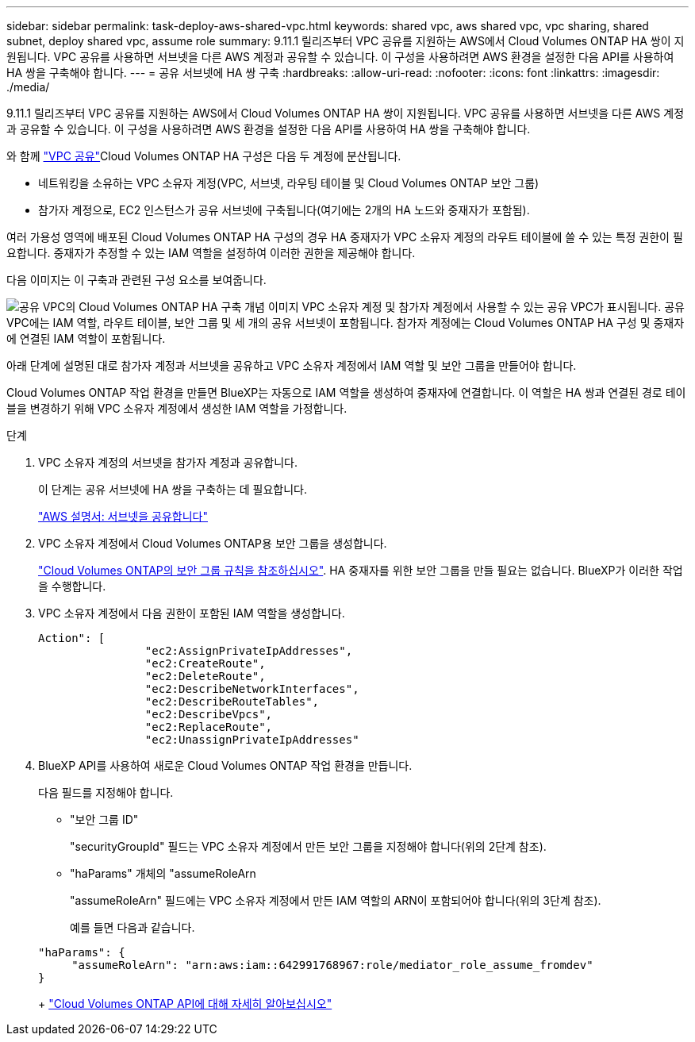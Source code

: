 ---
sidebar: sidebar 
permalink: task-deploy-aws-shared-vpc.html 
keywords: shared vpc, aws shared vpc, vpc sharing, shared subnet, deploy shared vpc, assume role 
summary: 9.11.1 릴리즈부터 VPC 공유를 지원하는 AWS에서 Cloud Volumes ONTAP HA 쌍이 지원됩니다. VPC 공유를 사용하면 서브넷을 다른 AWS 계정과 공유할 수 있습니다. 이 구성을 사용하려면 AWS 환경을 설정한 다음 API를 사용하여 HA 쌍을 구축해야 합니다. 
---
= 공유 서브넷에 HA 쌍 구축
:hardbreaks:
:allow-uri-read: 
:nofooter: 
:icons: font
:linkattrs: 
:imagesdir: ./media/


[role="lead"]
9.11.1 릴리즈부터 VPC 공유를 지원하는 AWS에서 Cloud Volumes ONTAP HA 쌍이 지원됩니다. VPC 공유를 사용하면 서브넷을 다른 AWS 계정과 공유할 수 있습니다. 이 구성을 사용하려면 AWS 환경을 설정한 다음 API를 사용하여 HA 쌍을 구축해야 합니다.

와 함께 https://aws.amazon.com/blogs/networking-and-content-delivery/vpc-sharing-a-new-approach-to-multiple-accounts-and-vpc-management/["VPC 공유"^]Cloud Volumes ONTAP HA 구성은 다음 두 계정에 분산됩니다.

* 네트워킹을 소유하는 VPC 소유자 계정(VPC, 서브넷, 라우팅 테이블 및 Cloud Volumes ONTAP 보안 그룹)
* 참가자 계정으로, EC2 인스턴스가 공유 서브넷에 구축됩니다(여기에는 2개의 HA 노드와 중재자가 포함됨).


여러 가용성 영역에 배포된 Cloud Volumes ONTAP HA 구성의 경우 HA 중재자가 VPC 소유자 계정의 라우트 테이블에 쓸 수 있는 특정 권한이 필요합니다. 중재자가 추정할 수 있는 IAM 역할을 설정하여 이러한 권한을 제공해야 합니다.

다음 이미지는 이 구축과 관련된 구성 요소를 보여줍니다.

image:diagram-aws-vpc-sharing.png["공유 VPC의 Cloud Volumes ONTAP HA 구축 개념 이미지 VPC 소유자 계정 및 참가자 계정에서 사용할 수 있는 공유 VPC가 표시됩니다. 공유 VPC에는 IAM 역할, 라우트 테이블, 보안 그룹 및 세 개의 공유 서브넷이 포함됩니다. 참가자 계정에는 Cloud Volumes ONTAP HA 구성 및 중재자에 연결된 IAM 역할이 포함됩니다."]

아래 단계에 설명된 대로 참가자 계정과 서브넷을 공유하고 VPC 소유자 계정에서 IAM 역할 및 보안 그룹을 만들어야 합니다.

Cloud Volumes ONTAP 작업 환경을 만들면 BlueXP는 자동으로 IAM 역할을 생성하여 중재자에 연결합니다. 이 역할은 HA 쌍과 연결된 경로 테이블을 변경하기 위해 VPC 소유자 계정에서 생성한 IAM 역할을 가정합니다.

.단계
. VPC 소유자 계정의 서브넷을 참가자 계정과 공유합니다.
+
이 단계는 공유 서브넷에 HA 쌍을 구축하는 데 필요합니다.

+
https://docs.aws.amazon.com/vpc/latest/userguide/vpc-sharing.html#vpc-sharing-share-subnet["AWS 설명서: 서브넷을 공유합니다"^]

. VPC 소유자 계정에서 Cloud Volumes ONTAP용 보안 그룹을 생성합니다.
+
link:reference-security-groups.html["Cloud Volumes ONTAP의 보안 그룹 규칙을 참조하십시오"]. HA 중재자를 위한 보안 그룹을 만들 필요는 없습니다. BlueXP가 이러한 작업을 수행합니다.

. VPC 소유자 계정에서 다음 권한이 포함된 IAM 역할을 생성합니다.
+
[source, json]
----
Action": [
                "ec2:AssignPrivateIpAddresses",
                "ec2:CreateRoute",
                "ec2:DeleteRoute",
                "ec2:DescribeNetworkInterfaces",
                "ec2:DescribeRouteTables",
                "ec2:DescribeVpcs",
                "ec2:ReplaceRoute",
                "ec2:UnassignPrivateIpAddresses"
----
. BlueXP API를 사용하여 새로운 Cloud Volumes ONTAP 작업 환경을 만듭니다.
+
다음 필드를 지정해야 합니다.

+
** "보안 그룹 ID"
+
"securityGroupId" 필드는 VPC 소유자 계정에서 만든 보안 그룹을 지정해야 합니다(위의 2단계 참조).

** "haParams" 개체의 "assumeRoleArn
+
"assumeRoleArn" 필드에는 VPC 소유자 계정에서 만든 IAM 역할의 ARN이 포함되어야 합니다(위의 3단계 참조).

+
예를 들면 다음과 같습니다.

+
[source, json]
----
"haParams": {
     "assumeRoleArn": "arn:aws:iam::642991768967:role/mediator_role_assume_fromdev"
}
----
+
https://docs.netapp.com/us-en/cloud-manager-automation/cm/overview.html["Cloud Volumes ONTAP API에 대해 자세히 알아보십시오"^]




